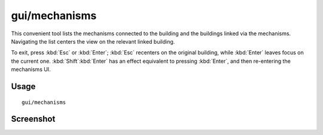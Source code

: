 gui/mechanisms
==============

.. dfhack-tool::
    :summary: List mechanisms and links connected to a building.
    :tags: untested fort inspection buildings

This convenient tool lists the mechanisms connected to the building and the
buildings linked via the mechanisms. Navigating the list centers the view on the
relevant linked building.

To exit, press :kbd:`Esc` or :kbd:`Enter`; :kbd:`Esc` recenters on the original
building, while :kbd:`Enter` leaves focus on the current one.
:kbd:`Shift`:kbd:`Enter` has an effect equivalent to pressing :kbd:`Enter`, and
then re-entering the mechanisms UI.

Usage
-----

::

    gui/mechanisms

Screenshot
----------

.. image:: /docs/images/mechanisms.png
